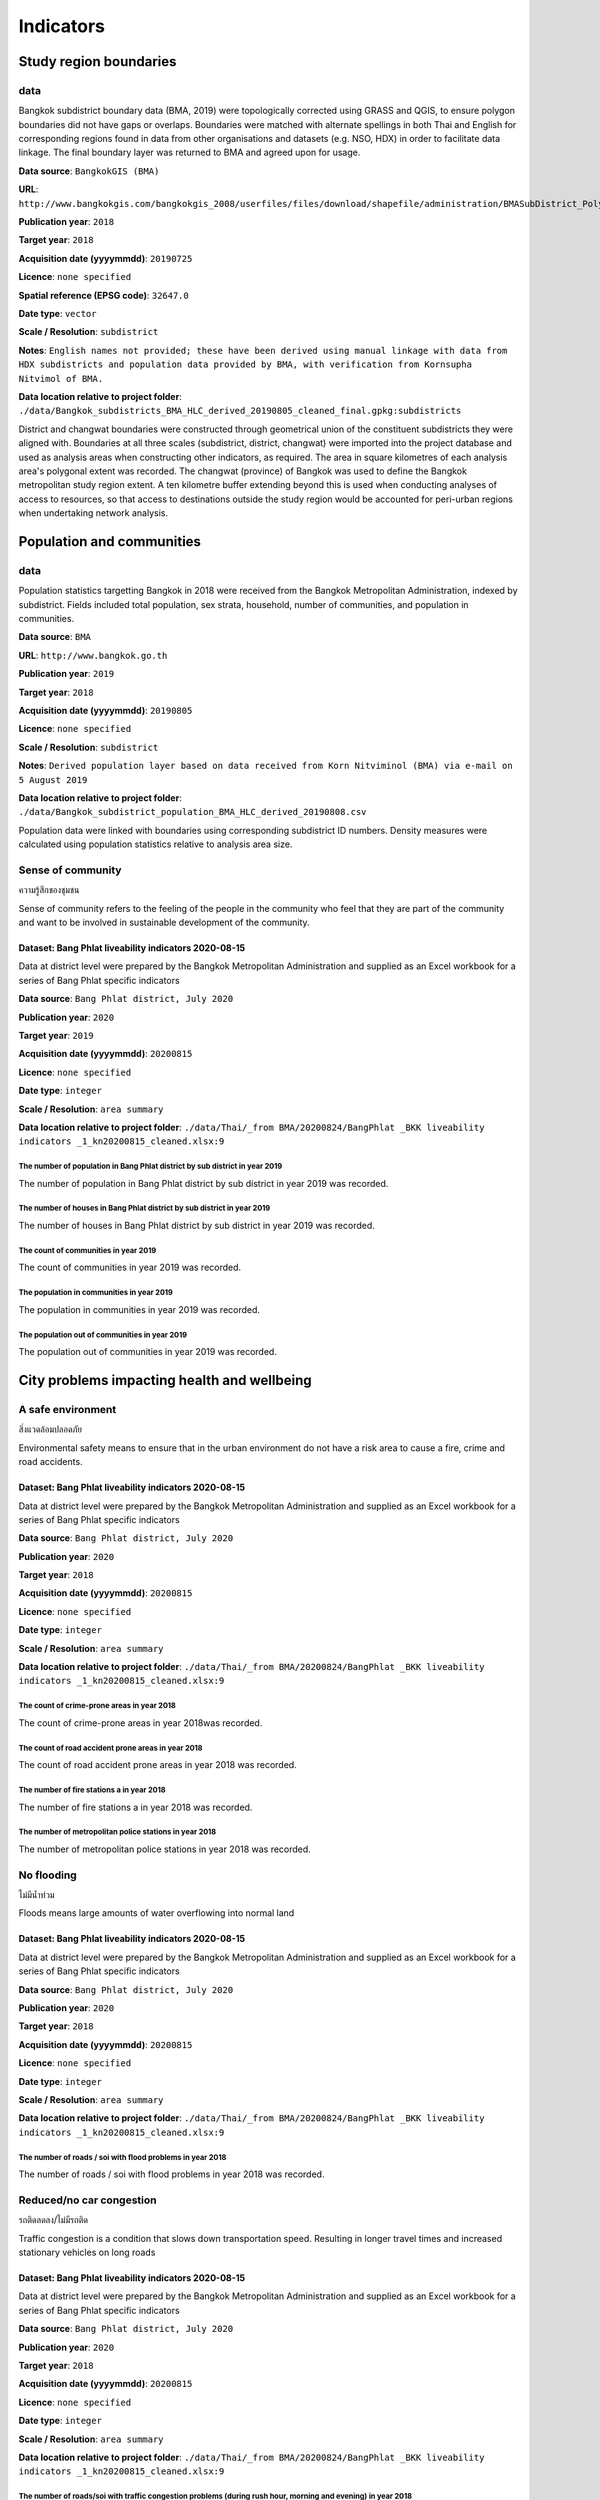 Indicators
==========


Study region boundaries
~~~~~~~~~~~~~~~~~~~~~~~


data
||||

Bangkok subdistrict boundary data (BMA, 2019) were topologically corrected using GRASS and QGIS, to ensure polygon boundaries did not have gaps or overlaps.  Boundaries were matched with alternate spellings in both Thai and English for corresponding regions found in data from other organisations  and datasets  (e.g. NSO, HDX) in order to facilitate data linkage.   The final boundary layer was returned to BMA and agreed upon for usage. 

**Data source**: ``BangkokGIS (BMA)``

**URL**: ``http://www.bangkokgis.com/bangkokgis_2008/userfiles/files/download/shapefile/administration/BMASubDistrict_Polygon.rar``

**Publication year**: ``2018``

**Target year**: ``2018``

**Acquisition date (yyyymmdd)**: ``20190725``

**Licence**: ``none specified``

**Spatial reference (EPSG code)**: ``32647.0``

**Date type**: ``vector``

**Scale / Resolution**: ``subdistrict``

**Notes**: ``English names not provided; these have been derived using manual linkage with data from HDX subdistricts and population data provided by BMA, with verification from Kornsupha Nitvimol of BMA.``

**Data location relative to project folder**: ``./data/Bangkok_subdistricts_BMA_HLC_derived_20190805_cleaned_final.gpkg:subdistricts``

District and changwat boundaries were constructed through geometrical union of the constituent subdistricts they were aligned with.  Boundaries at all three scales (subdistrict, district, changwat) were imported into the project database and used as analysis areas when constructing other indicators, as required.  The area in square kilometres of each analysis area's polygonal extent was recorded.   The changwat (province) of Bangkok was used to define the Bangkok metropolitan study region extent.  A ten kilometre buffer extending beyond this is used when conducting analyses of access to resources, so that access to destinations outside the study region would be accounted for peri-urban regions when undertaking network analysis.  



.. only:: html

    .. raw:: html

        <figure>
        <img alt="Bang Phlat study region" src="./../png/bang_phlat_01_study_region.png">
        <figcaption>Bang Phlat study region.         <a href="./../html/bang_phlat_01_study_region.html" target="_blank">Open interactive map in new tab</a><br></figcaption>
        </figure><br>

.. only:: latex

    .. figure:: ../maps/bang_phlat_thailand_2018/png/bang_phlat_01_study_region.png
       :width: 70%
       :align: center

       Bang Phlat study region




Population and communities
~~~~~~~~~~~~~~~~~~~~~~~~~~


data
||||

Population statistics targetting Bangkok in 2018 were received from the Bangkok Metropolitan Administration, indexed by subdistrict. Fields included total population, sex strata, household, number of communities, and population in communities.  

**Data source**: ``BMA``

**URL**: ``http://www.bangkok.go.th``

**Publication year**: ``2019``

**Target year**: ``2018``

**Acquisition date (yyyymmdd)**: ``20190805``

**Licence**: ``none specified``

**Scale / Resolution**: ``subdistrict``

**Notes**: ``Derived population layer based on data received from Korn Nitviminol (BMA) via e-mail on 5 August 2019``

**Data location relative to project folder**: ``./data/Bangkok_subdistrict_population_BMA_HLC_derived_20190808.csv``

Population data were linked with boundaries using corresponding subdistrict ID numbers.  Density measures were calculated using population statistics relative to analysis area size. 


Sense of community
||||||||||||||||||

ความรู้สึกของชุมชน

Sense of community refers to the feeling of the people in the community who feel that they are part of the community and want to be involved in sustainable development of the community.


Dataset: Bang Phlat liveability indicators 2020-08-15
-----------------------------------------------------

Data at district level were prepared by the Bangkok Metropolitan Administration and supplied as an Excel workbook for a series of Bang Phlat specific indicators

**Data source**: ``Bang Phlat district, July 2020``

**Publication year**: ``2020``

**Target year**: ``2019``

**Acquisition date (yyyymmdd)**: ``20200815``

**Licence**: ``none specified``

**Date type**: ``integer``

**Scale / Resolution**: ``area summary``

**Data location relative to project folder**: ``./data/Thai/_from BMA/20200824/BangPhlat _BKK liveability indicators _1_kn20200815_cleaned.xlsx:9``


The number of population in Bang Phlat district by sub district in year 2019
>>>>>>>>>>>>>>>>>>>>>>>>>>>>>>>>>>>>>>>>>>>>>>>>>>>>>>>>>>>>>>>>>>>>>>>>>>>>

The number of population in Bang Phlat district by sub district in year 2019 was recorded.






.. only:: html

    .. raw:: html

        <figure>
        <img alt="The number of population in Bang Phlat district by sub district in year 2019, by subdistrict" src="./../png/bang_phlat_ind_subdistrict_population_persons.png">
        <figcaption>The number of population in Bang Phlat district by sub district in year 2019, by subdistrict.         <a href="./../html/bang_phlat_ind_subdistrict_population_persons.html" target="_blank">Open interactive map in new tab</a><br></figcaption>
        </figure><br>

.. only:: latex

    .. figure:: ../maps/bang_phlat_thailand_2018/png/bang_phlat_ind_subdistrict_population_persons.png
       :width: 70%
       :align: center

       The number of population in Bang Phlat district by sub district in year 2019, by subdistrict







.. only:: html

    .. raw:: html

        <div id="plot-div">
            <div id="div1" class="plot-box">
        	     <img alt=population (persons) by population src="./../svg/plots/subdistrict_population_persons_population.svg" class="plot-img">
            </div>
            <div id="div2" class="plot-box">
        	     <img alt=population (persons) by population per sqkm src="./../svg/plots/subdistrict_population_persons_population_per_sqkm.svg" class="plot-img">
            </div><br>
       </div><br>
       <div>
            <div id="div3" class="plot-box-large">
        	     <img alt=population (persons), ranked in ascending order src="./../svg/plots/subdistrict_population_persons.svg">
            </div>
       <figcaption>Figures for The Number Of Population In Bang Phlat District By Sub District In Year 2019 with regard to population (persons) by subdistrict, clockwise from top: by population; by population per sqkm; subdistricts ranked in ascending order..</figcaption>

       </div><br>

.. only:: latex

   .. figure:: ../maps/bang_phlat_thailand_2018/pdf/plots/subdistrict_population_persons_population.pdf
      :width: 48%
      :align: center

      Scatterplot of population (persons) by population for districts.

   .. figure:: ../maps/bang_phlat_thailand_2018/pdf/plots/subdistrict_population_persons_population_per_sqkm.pdf
      :width: 48%
      :align: center

      Scatterplot of population (persons) by population density for districts.

   .. figure:: ../maps/bang_phlat_thailand_2018/pdf/plots/subdistrict_population_persons.pdf
      :width: 100%
      :align: center

      Subdistricts ranked in ascending order by population (persons) with regard to the number of population in bang phlat district by sub district in year 2019.




The number of houses in Bang Phlat district by sub district in year 2019
>>>>>>>>>>>>>>>>>>>>>>>>>>>>>>>>>>>>>>>>>>>>>>>>>>>>>>>>>>>>>>>>>>>>>>>>

The number of houses in Bang Phlat district by sub district in year 2019 was recorded.






.. only:: html

    .. raw:: html

        <figure>
        <img alt="The number of houses in Bang Phlat district by sub district in year 2019, by subdistrict" src="./../png/bang_phlat_ind_subdistrict_population_houses.png">
        <figcaption>The number of houses in Bang Phlat district by sub district in year 2019, by subdistrict.         <a href="./../html/bang_phlat_ind_subdistrict_population_houses.html" target="_blank">Open interactive map in new tab</a><br></figcaption>
        </figure><br>

.. only:: latex

    .. figure:: ../maps/bang_phlat_thailand_2018/png/bang_phlat_ind_subdistrict_population_houses.png
       :width: 70%
       :align: center

       The number of houses in Bang Phlat district by sub district in year 2019, by subdistrict







.. only:: html

    .. raw:: html

        <div id="plot-div">
            <div id="div1" class="plot-box">
        	     <img alt=houses by population src="./../svg/plots/subdistrict_population_houses_population.svg" class="plot-img">
            </div>
            <div id="div2" class="plot-box">
        	     <img alt=houses by population per sqkm src="./../svg/plots/subdistrict_population_houses_population_per_sqkm.svg" class="plot-img">
            </div><br>
       </div><br>
       <div>
            <div id="div3" class="plot-box-large">
        	     <img alt=houses, ranked in ascending order src="./../svg/plots/subdistrict_population_houses.svg">
            </div>
       <figcaption>Figures for The Number Of Houses In Bang Phlat District By Sub District In Year 2019 with regard to houses by subdistrict, clockwise from top: by population; by population per sqkm; subdistricts ranked in ascending order..</figcaption>

       </div><br>

.. only:: latex

   .. figure:: ../maps/bang_phlat_thailand_2018/pdf/plots/subdistrict_population_houses_population.pdf
      :width: 48%
      :align: center

      Scatterplot of houses by population for districts.

   .. figure:: ../maps/bang_phlat_thailand_2018/pdf/plots/subdistrict_population_houses_population_per_sqkm.pdf
      :width: 48%
      :align: center

      Scatterplot of houses by population density for districts.

   .. figure:: ../maps/bang_phlat_thailand_2018/pdf/plots/subdistrict_population_houses.pdf
      :width: 100%
      :align: center

      Subdistricts ranked in ascending order by houses with regard to the number of houses in bang phlat district by sub district in year 2019.




The count of communities in year 2019
>>>>>>>>>>>>>>>>>>>>>>>>>>>>>>>>>>>>>

The count of communities in year 2019 was recorded.






.. only:: html

    .. raw:: html

        <figure>
        <img alt="The count of communities in year 2019, by subdistrict" src="./../png/bang_phlat_ind_subdistrict_community_count.png">
        <figcaption>The count of communities in year 2019, by subdistrict.         <a href="./../html/bang_phlat_ind_subdistrict_community_count.html" target="_blank">Open interactive map in new tab</a><br></figcaption>
        </figure><br>

.. only:: latex

    .. figure:: ../maps/bang_phlat_thailand_2018/png/bang_phlat_ind_subdistrict_community_count.png
       :width: 70%
       :align: center

       The count of communities in year 2019, by subdistrict







.. only:: html

    .. raw:: html

        <div id="plot-div">
            <div id="div1" class="plot-box">
        	     <img alt=count of communities by population src="./../svg/plots/subdistrict_community_count_population.svg" class="plot-img">
            </div>
            <div id="div2" class="plot-box">
        	     <img alt=count of communities by population per sqkm src="./../svg/plots/subdistrict_community_count_population_per_sqkm.svg" class="plot-img">
            </div><br>
       </div><br>
       <div>
            <div id="div3" class="plot-box-large">
        	     <img alt=count of communities, ranked in ascending order src="./../svg/plots/subdistrict_community_count.svg">
            </div>
       <figcaption>Figures for The Count Of Communities In Year 2019 with regard to count of communities by subdistrict, clockwise from top: by population; by population per sqkm; subdistricts ranked in ascending order..</figcaption>

       </div><br>

.. only:: latex

   .. figure:: ../maps/bang_phlat_thailand_2018/pdf/plots/subdistrict_community_count_population.pdf
      :width: 48%
      :align: center

      Scatterplot of count of communities by population for districts.

   .. figure:: ../maps/bang_phlat_thailand_2018/pdf/plots/subdistrict_community_count_population_per_sqkm.pdf
      :width: 48%
      :align: center

      Scatterplot of count of communities by population density for districts.

   .. figure:: ../maps/bang_phlat_thailand_2018/pdf/plots/subdistrict_community_count.pdf
      :width: 100%
      :align: center

      Subdistricts ranked in ascending order by count of communities with regard to the count of communities in year 2019.




The population in communities in year 2019
>>>>>>>>>>>>>>>>>>>>>>>>>>>>>>>>>>>>>>>>>>

The population in communities in year 2019 was recorded.






.. only:: html

    .. raw:: html

        <figure>
        <img alt="The population in communities in year 2019, by subdistrict" src="./../png/bang_phlat_ind_subdistrict_community_population_in.png">
        <figcaption>The population in communities in year 2019, by subdistrict.         <a href="./../html/bang_phlat_ind_subdistrict_community_population_in.html" target="_blank">Open interactive map in new tab</a><br></figcaption>
        </figure><br>

.. only:: latex

    .. figure:: ../maps/bang_phlat_thailand_2018/png/bang_phlat_ind_subdistrict_community_population_in.png
       :width: 70%
       :align: center

       The population in communities in year 2019, by subdistrict







.. only:: html

    .. raw:: html

        <div id="plot-div">
            <div id="div1" class="plot-box">
        	     <img alt=population in community by population src="./../svg/plots/subdistrict_community_population_in_population.svg" class="plot-img">
            </div>
            <div id="div2" class="plot-box">
        	     <img alt=population in community by population per sqkm src="./../svg/plots/subdistrict_community_population_in_population_per_sqkm.svg" class="plot-img">
            </div><br>
       </div><br>
       <div>
            <div id="div3" class="plot-box-large">
        	     <img alt=population in community, ranked in ascending order src="./../svg/plots/subdistrict_community_population_in.svg">
            </div>
       <figcaption>Figures for The Population In Communities In Year 2019 with regard to population in community by subdistrict, clockwise from top: by population; by population per sqkm; subdistricts ranked in ascending order..</figcaption>

       </div><br>

.. only:: latex

   .. figure:: ../maps/bang_phlat_thailand_2018/pdf/plots/subdistrict_community_population_in_population.pdf
      :width: 48%
      :align: center

      Scatterplot of population in community by population for districts.

   .. figure:: ../maps/bang_phlat_thailand_2018/pdf/plots/subdistrict_community_population_in_population_per_sqkm.pdf
      :width: 48%
      :align: center

      Scatterplot of population in community by population density for districts.

   .. figure:: ../maps/bang_phlat_thailand_2018/pdf/plots/subdistrict_community_population_in.pdf
      :width: 100%
      :align: center

      Subdistricts ranked in ascending order by population in community with regard to the population in communities in year 2019.




The population out of communities in year 2019
>>>>>>>>>>>>>>>>>>>>>>>>>>>>>>>>>>>>>>>>>>>>>>

The population out of communities in year 2019 was recorded.






.. only:: html

    .. raw:: html

        <figure>
        <img alt="The population out of communities in year 2019, by subdistrict" src="./../png/bang_phlat_ind_subdistrict_community_population_out.png">
        <figcaption>The population out of communities in year 2019, by subdistrict.         <a href="./../html/bang_phlat_ind_subdistrict_community_population_out.html" target="_blank">Open interactive map in new tab</a><br></figcaption>
        </figure><br>

.. only:: latex

    .. figure:: ../maps/bang_phlat_thailand_2018/png/bang_phlat_ind_subdistrict_community_population_out.png
       :width: 70%
       :align: center

       The population out of communities in year 2019, by subdistrict







.. only:: html

    .. raw:: html

        <div id="plot-div">
            <div id="div1" class="plot-box">
        	     <img alt=population out community by population src="./../svg/plots/subdistrict_community_population_out_population.svg" class="plot-img">
            </div>
            <div id="div2" class="plot-box">
        	     <img alt=population out community by population per sqkm src="./../svg/plots/subdistrict_community_population_out_population_per_sqkm.svg" class="plot-img">
            </div><br>
       </div><br>
       <div>
            <div id="div3" class="plot-box-large">
        	     <img alt=population out community, ranked in ascending order src="./../svg/plots/subdistrict_community_population_out.svg">
            </div>
       <figcaption>Figures for The Population Out Of Communities In Year 2019 with regard to population out community by subdistrict, clockwise from top: by population; by population per sqkm; subdistricts ranked in ascending order..</figcaption>

       </div><br>

.. only:: latex

   .. figure:: ../maps/bang_phlat_thailand_2018/pdf/plots/subdistrict_community_population_out_population.pdf
      :width: 48%
      :align: center

      Scatterplot of population out community by population for districts.

   .. figure:: ../maps/bang_phlat_thailand_2018/pdf/plots/subdistrict_community_population_out_population_per_sqkm.pdf
      :width: 48%
      :align: center

      Scatterplot of population out community by population density for districts.

   .. figure:: ../maps/bang_phlat_thailand_2018/pdf/plots/subdistrict_community_population_out.pdf
      :width: 100%
      :align: center

      Subdistricts ranked in ascending order by population out community with regard to the population out of communities in year 2019.




City problems impacting health and wellbeing
~~~~~~~~~~~~~~~~~~~~~~~~~~~~~~~~~~~~~~~~~~~~


A safe environment
||||||||||||||||||

สิ่งแวดล้อมปลอดภัย

Environmental safety means to ensure that in the urban environment do not have a risk area to cause a fire, crime and road accidents.


Dataset: Bang Phlat liveability indicators 2020-08-15
-----------------------------------------------------

Data at district level were prepared by the Bangkok Metropolitan Administration and supplied as an Excel workbook for a series of Bang Phlat specific indicators

**Data source**: ``Bang Phlat district, July 2020``

**Publication year**: ``2020``

**Target year**: ``2018``

**Acquisition date (yyyymmdd)**: ``20200815``

**Licence**: ``none specified``

**Date type**: ``integer``

**Scale / Resolution**: ``area summary``

**Data location relative to project folder**: ``./data/Thai/_from BMA/20200824/BangPhlat _BKK liveability indicators _1_kn20200815_cleaned.xlsx:9``


The count of crime-prone areas in year 2018
>>>>>>>>>>>>>>>>>>>>>>>>>>>>>>>>>>>>>>>>>>>

The count of crime-prone areas in year 2018was recorded.






.. only:: html

    .. raw:: html

        <figure>
        <img alt="The count of crime-prone areas in year 2018, by subdistrict" src="./../png/bang_phlat_ind_subdistrict_vulnerable_crime.png">
        <figcaption>The count of crime-prone areas in year 2018, by subdistrict.         <a href="./../html/bang_phlat_ind_subdistrict_vulnerable_crime.html" target="_blank">Open interactive map in new tab</a><br></figcaption>
        </figure><br>

.. only:: latex

    .. figure:: ../maps/bang_phlat_thailand_2018/png/bang_phlat_ind_subdistrict_vulnerable_crime.png
       :width: 70%
       :align: center

       The count of crime-prone areas in year 2018, by subdistrict







.. only:: html

    .. raw:: html

        <div id="plot-div">
            <div id="div1" class="plot-box">
        	     <img alt=Crime-prone areas  by population src="./../svg/plots/subdistrict_vulnerable_crime_population.svg" class="plot-img">
            </div>
            <div id="div2" class="plot-box">
        	     <img alt=Crime-prone areas  by population per sqkm src="./../svg/plots/subdistrict_vulnerable_crime_population_per_sqkm.svg" class="plot-img">
            </div><br>
       </div><br>
       <div>
            <div id="div3" class="plot-box-large">
        	     <img alt=Crime-prone areas , ranked in ascending order src="./../svg/plots/subdistrict_vulnerable_crime.svg">
            </div>
       <figcaption>Figures for The Count Of Crime-Prone Areas In Year 2018 with regard to Crime-prone areas  by subdistrict, clockwise from top: by population; by population per sqkm; subdistricts ranked in ascending order..</figcaption>

       </div><br>

.. only:: latex

   .. figure:: ../maps/bang_phlat_thailand_2018/pdf/plots/subdistrict_vulnerable_crime_population.pdf
      :width: 48%
      :align: center

      Scatterplot of Crime-prone areas  by population for districts.

   .. figure:: ../maps/bang_phlat_thailand_2018/pdf/plots/subdistrict_vulnerable_crime_population_per_sqkm.pdf
      :width: 48%
      :align: center

      Scatterplot of Crime-prone areas  by population density for districts.

   .. figure:: ../maps/bang_phlat_thailand_2018/pdf/plots/subdistrict_vulnerable_crime.pdf
      :width: 100%
      :align: center

      Subdistricts ranked in ascending order by crime-prone areas  with regard to the count of crime-prone areas in year 2018.




The count of road accident prone areas in year 2018
>>>>>>>>>>>>>>>>>>>>>>>>>>>>>>>>>>>>>>>>>>>>>>>>>>>

The count of road accident prone areas in year 2018 was recorded.






.. only:: html

    .. raw:: html

        <figure>
        <img alt="The count of road accident prone areas in year 2018, by subdistrict" src="./../png/bang_phlat_ind_subdistrict_vulnerable_road_accident.png">
        <figcaption>The count of road accident prone areas in year 2018, by subdistrict.         <a href="./../html/bang_phlat_ind_subdistrict_vulnerable_road_accident.html" target="_blank">Open interactive map in new tab</a><br></figcaption>
        </figure><br>

.. only:: latex

    .. figure:: ../maps/bang_phlat_thailand_2018/png/bang_phlat_ind_subdistrict_vulnerable_road_accident.png
       :width: 70%
       :align: center

       The count of road accident prone areas in year 2018, by subdistrict







.. only:: html

    .. raw:: html

        <div id="plot-div">
            <div id="div1" class="plot-box">
        	     <img alt=Road accident prone areas by population src="./../svg/plots/subdistrict_vulnerable_road_accident_population.svg" class="plot-img">
            </div>
            <div id="div2" class="plot-box">
        	     <img alt=Road accident prone areas by population per sqkm src="./../svg/plots/subdistrict_vulnerable_road_accident_population_per_sqkm.svg" class="plot-img">
            </div><br>
       </div><br>
       <div>
            <div id="div3" class="plot-box-large">
        	     <img alt=Road accident prone areas, ranked in ascending order src="./../svg/plots/subdistrict_vulnerable_road_accident.svg">
            </div>
       <figcaption>Figures for The Count Of Road Accident Prone Areas In Year 2018 with regard to Road accident prone areas by subdistrict, clockwise from top: by population; by population per sqkm; subdistricts ranked in ascending order..</figcaption>

       </div><br>

.. only:: latex

   .. figure:: ../maps/bang_phlat_thailand_2018/pdf/plots/subdistrict_vulnerable_road_accident_population.pdf
      :width: 48%
      :align: center

      Scatterplot of Road accident prone areas by population for districts.

   .. figure:: ../maps/bang_phlat_thailand_2018/pdf/plots/subdistrict_vulnerable_road_accident_population_per_sqkm.pdf
      :width: 48%
      :align: center

      Scatterplot of Road accident prone areas by population density for districts.

   .. figure:: ../maps/bang_phlat_thailand_2018/pdf/plots/subdistrict_vulnerable_road_accident.pdf
      :width: 100%
      :align: center

      Subdistricts ranked in ascending order by road accident prone areas with regard to the count of road accident prone areas in year 2018.




The number of fire stations a in year 2018
>>>>>>>>>>>>>>>>>>>>>>>>>>>>>>>>>>>>>>>>>>

The number of fire stations a in year 2018 was recorded.






.. only:: html

    .. raw:: html

        <figure>
        <img alt="The number of fire stations a in year 2018, by subdistrict" src="./../png/bang_phlat_ind_subdistrict_fire_stations.png">
        <figcaption>The number of fire stations a in year 2018, by subdistrict.         <a href="./../html/bang_phlat_ind_subdistrict_fire_stations.html" target="_blank">Open interactive map in new tab</a><br></figcaption>
        </figure><br>

.. only:: latex

    .. figure:: ../maps/bang_phlat_thailand_2018/png/bang_phlat_ind_subdistrict_fire_stations.png
       :width: 70%
       :align: center

       The number of fire stations a in year 2018, by subdistrict







.. only:: html

    .. raw:: html

        <div id="plot-div">
            <div id="div1" class="plot-box">
        	     <img alt=Fire Stations by population src="./../svg/plots/subdistrict_fire_stations_population.svg" class="plot-img">
            </div>
            <div id="div2" class="plot-box">
        	     <img alt=Fire Stations by population per sqkm src="./../svg/plots/subdistrict_fire_stations_population_per_sqkm.svg" class="plot-img">
            </div><br>
       </div><br>
       <div>
            <div id="div3" class="plot-box-large">
        	     <img alt=Fire Stations, ranked in ascending order src="./../svg/plots/subdistrict_fire_stations.svg">
            </div>
       <figcaption>Figures for The Number Of Fire Stations A In Year 2018 with regard to Fire Stations by subdistrict, clockwise from top: by population; by population per sqkm; subdistricts ranked in ascending order..</figcaption>

       </div><br>

.. only:: latex

   .. figure:: ../maps/bang_phlat_thailand_2018/pdf/plots/subdistrict_fire_stations_population.pdf
      :width: 48%
      :align: center

      Scatterplot of Fire Stations by population for districts.

   .. figure:: ../maps/bang_phlat_thailand_2018/pdf/plots/subdistrict_fire_stations_population_per_sqkm.pdf
      :width: 48%
      :align: center

      Scatterplot of Fire Stations by population density for districts.

   .. figure:: ../maps/bang_phlat_thailand_2018/pdf/plots/subdistrict_fire_stations.pdf
      :width: 100%
      :align: center

      Subdistricts ranked in ascending order by fire stations with regard to the number of fire stations a in year 2018.




The number of metropolitan police stations in year 2018
>>>>>>>>>>>>>>>>>>>>>>>>>>>>>>>>>>>>>>>>>>>>>>>>>>>>>>>

The number of metropolitan police stations in year 2018 was recorded.






.. only:: html

    .. raw:: html

        <figure>
        <img alt="The number of metropolitan police stations in year 2018, by subdistrict" src="./../png/bang_phlat_ind_subdistrict_police_stations.png">
        <figcaption>The number of metropolitan police stations in year 2018, by subdistrict.         <a href="./../html/bang_phlat_ind_subdistrict_police_stations.html" target="_blank">Open interactive map in new tab</a><br></figcaption>
        </figure><br>

.. only:: latex

    .. figure:: ../maps/bang_phlat_thailand_2018/png/bang_phlat_ind_subdistrict_police_stations.png
       :width: 70%
       :align: center

       The number of metropolitan police stations in year 2018, by subdistrict







.. only:: html

    .. raw:: html

        <div id="plot-div">
            <div id="div1" class="plot-box">
        	     <img alt=Metropolitan Police Stations by population src="./../svg/plots/subdistrict_police_stations_population.svg" class="plot-img">
            </div>
            <div id="div2" class="plot-box">
        	     <img alt=Metropolitan Police Stations by population per sqkm src="./../svg/plots/subdistrict_police_stations_population_per_sqkm.svg" class="plot-img">
            </div><br>
       </div><br>
       <div>
            <div id="div3" class="plot-box-large">
        	     <img alt=Metropolitan Police Stations, ranked in ascending order src="./../svg/plots/subdistrict_police_stations.svg">
            </div>
       <figcaption>Figures for The Number Of Metropolitan Police Stations In Year 2018 with regard to Metropolitan Police Stations by subdistrict, clockwise from top: by population; by population per sqkm; subdistricts ranked in ascending order..</figcaption>

       </div><br>

.. only:: latex

   .. figure:: ../maps/bang_phlat_thailand_2018/pdf/plots/subdistrict_police_stations_population.pdf
      :width: 48%
      :align: center

      Scatterplot of Metropolitan Police Stations by population for districts.

   .. figure:: ../maps/bang_phlat_thailand_2018/pdf/plots/subdistrict_police_stations_population_per_sqkm.pdf
      :width: 48%
      :align: center

      Scatterplot of Metropolitan Police Stations by population density for districts.

   .. figure:: ../maps/bang_phlat_thailand_2018/pdf/plots/subdistrict_police_stations.pdf
      :width: 100%
      :align: center

      Subdistricts ranked in ascending order by metropolitan police stations with regard to the number of metropolitan police stations in year 2018.




No flooding
|||||||||||

ไม่มีน้ำท่วม

Floods means large amounts of water overflowing into normal land


Dataset: Bang Phlat liveability indicators 2020-08-15
-----------------------------------------------------

Data at district level were prepared by the Bangkok Metropolitan Administration and supplied as an Excel workbook for a series of Bang Phlat specific indicators

**Data source**: ``Bang Phlat district, July 2020``

**Publication year**: ``2020``

**Target year**: ``2018``

**Acquisition date (yyyymmdd)**: ``20200815``

**Licence**: ``none specified``

**Date type**: ``integer``

**Scale / Resolution**: ``area summary``

**Data location relative to project folder**: ``./data/Thai/_from BMA/20200824/BangPhlat _BKK liveability indicators _1_kn20200815_cleaned.xlsx:9``


The number of roads / soi with flood problems  in year 2018
>>>>>>>>>>>>>>>>>>>>>>>>>>>>>>>>>>>>>>>>>>>>>>>>>>>>>>>>>>>

The number of roads / soi with flood problems  in year 2018 was recorded.






.. only:: html

    .. raw:: html

        <figure>
        <img alt="The number of roads / soi with flood problems  in year 2018, by subdistrict" src="./../png/bang_phlat_ind_subdistrict_roads_flooding.png">
        <figcaption>The number of roads / soi with flood problems  in year 2018, by subdistrict.         <a href="./../html/bang_phlat_ind_subdistrict_roads_flooding.html" target="_blank">Open interactive map in new tab</a><br></figcaption>
        </figure><br>

.. only:: latex

    .. figure:: ../maps/bang_phlat_thailand_2018/png/bang_phlat_ind_subdistrict_roads_flooding.png
       :width: 70%
       :align: center

       The number of roads / soi with flood problems  in year 2018, by subdistrict







.. only:: html

    .. raw:: html

        <div id="plot-div">
            <div id="div1" class="plot-box">
        	     <img alt=Roads / Soi with flood problems by population src="./../svg/plots/subdistrict_roads_flooding_population.svg" class="plot-img">
            </div>
            <div id="div2" class="plot-box">
        	     <img alt=Roads / Soi with flood problems by population per sqkm src="./../svg/plots/subdistrict_roads_flooding_population_per_sqkm.svg" class="plot-img">
            </div><br>
       </div><br>
       <div>
            <div id="div3" class="plot-box-large">
        	     <img alt=Roads / Soi with flood problems, ranked in ascending order src="./../svg/plots/subdistrict_roads_flooding.svg">
            </div>
       <figcaption>Figures for The Number Of Roads / Soi With Flood Problems  In Year 2018 with regard to Roads / Soi with flood problems by subdistrict, clockwise from top: by population; by population per sqkm; subdistricts ranked in ascending order..</figcaption>

       </div><br>

.. only:: latex

   .. figure:: ../maps/bang_phlat_thailand_2018/pdf/plots/subdistrict_roads_flooding_population.pdf
      :width: 48%
      :align: center

      Scatterplot of Roads / Soi with flood problems by population for districts.

   .. figure:: ../maps/bang_phlat_thailand_2018/pdf/plots/subdistrict_roads_flooding_population_per_sqkm.pdf
      :width: 48%
      :align: center

      Scatterplot of Roads / Soi with flood problems by population density for districts.

   .. figure:: ../maps/bang_phlat_thailand_2018/pdf/plots/subdistrict_roads_flooding.pdf
      :width: 100%
      :align: center

      Subdistricts ranked in ascending order by roads / soi with flood problems with regard to the number of roads / soi with flood problems  in year 2018.




Reduced/no car congestion
|||||||||||||||||||||||||

รถติดลดลง/ไม่มีรถติด

Traffic congestion is a condition that slows down transportation speed. Resulting in longer travel times and increased stationary vehicles on long roads 


Dataset: Bang Phlat liveability indicators 2020-08-15
-----------------------------------------------------

Data at district level were prepared by the Bangkok Metropolitan Administration and supplied as an Excel workbook for a series of Bang Phlat specific indicators

**Data source**: ``Bang Phlat district, July 2020``

**Publication year**: ``2020``

**Target year**: ``2018``

**Acquisition date (yyyymmdd)**: ``20200815``

**Licence**: ``none specified``

**Date type**: ``integer``

**Scale / Resolution**: ``area summary``

**Data location relative to project folder**: ``./data/Thai/_from BMA/20200824/BangPhlat _BKK liveability indicators _1_kn20200815_cleaned.xlsx:9``


The number of roads/soi with traffic congestion problems (during rush hour, morning and evening) in year 2018
>>>>>>>>>>>>>>>>>>>>>>>>>>>>>>>>>>>>>>>>>>>>>>>>>>>>>>>>>>>>>>>>>>>>>>>>>>>>>>>>>>>>>>>>>>>>>>>>>>>>>>>>>>>>>

The number of roads/soi with traffic congestion problems (during rush hour, morning and evening) in year 2018 was recorded.






.. only:: html

    .. raw:: html

        <figure>
        <img alt="The number of roads/soi with traffic congestion problems (during rush hour, morning and evening) in year 2018, by subdistrict" src="./../png/bang_phlat_ind_subdistrict_roads_congestion.png">
        <figcaption>The number of roads/soi with traffic congestion problems (during rush hour, morning and evening) in year 2018, by subdistrict.         <a href="./../html/bang_phlat_ind_subdistrict_roads_congestion.html" target="_blank">Open interactive map in new tab</a><br></figcaption>
        </figure><br>

.. only:: latex

    .. figure:: ../maps/bang_phlat_thailand_2018/png/bang_phlat_ind_subdistrict_roads_congestion.png
       :width: 70%
       :align: center

       The number of roads/soi with traffic congestion problems (during rush hour, morning and evening) in year 2018, by subdistrict







.. only:: html

    .. raw:: html

        <div id="plot-div">
            <div id="div1" class="plot-box">
        	     <img alt=Roads/Soi with traffic congestion problems by population src="./../svg/plots/subdistrict_roads_congestion_population.svg" class="plot-img">
            </div>
            <div id="div2" class="plot-box">
        	     <img alt=Roads/Soi with traffic congestion problems by population per sqkm src="./../svg/plots/subdistrict_roads_congestion_population_per_sqkm.svg" class="plot-img">
            </div><br>
       </div><br>
       <div>
            <div id="div3" class="plot-box-large">
        	     <img alt=Roads/Soi with traffic congestion problems, ranked in ascending order src="./../svg/plots/subdistrict_roads_congestion.svg">
            </div>
       <figcaption>Figures for The Number Of Roads/Soi With Traffic Congestion Problems (During Rush Hour, Morning And Evening) In Year 2018 with regard to Roads/Soi with traffic congestion problems by subdistrict, clockwise from top: by population; by population per sqkm; subdistricts ranked in ascending order..</figcaption>

       </div><br>

.. only:: latex

   .. figure:: ../maps/bang_phlat_thailand_2018/pdf/plots/subdistrict_roads_congestion_population.pdf
      :width: 48%
      :align: center

      Scatterplot of Roads/Soi with traffic congestion problems by population for districts.

   .. figure:: ../maps/bang_phlat_thailand_2018/pdf/plots/subdistrict_roads_congestion_population_per_sqkm.pdf
      :width: 48%
      :align: center

      Scatterplot of Roads/Soi with traffic congestion problems by population density for districts.

   .. figure:: ../maps/bang_phlat_thailand_2018/pdf/plots/subdistrict_roads_congestion.pdf
      :width: 100%
      :align: center

      Subdistricts ranked in ascending order by roads/soi with traffic congestion problems with regard to the number of roads/soi with traffic congestion problems (during rush hour, morning and evening) in year 2018.




Health-promoting environments
~~~~~~~~~~~~~~~~~~~~~~~~~~~~~


Healthy population
||||||||||||||||||

ประชากรมีสุขภาพดี ทั้งทางกายและจิตใจ

Healthy population means health status and health outcomes within a group of people.


Dataset: Bang Phlat liveability indicators 2020-08-15
-----------------------------------------------------

Data at district level were prepared by the Bangkok Metropolitan Administration and supplied as an Excel workbook for a series of Bang Phlat specific indicators

**Data source**: ``Bang Phlat district, July 2020``

**Publication year**: ``2020``

**Target year**: ``2018``

**Acquisition date (yyyymmdd)**: ``20200815``

**Licence**: ``none specified``

**Date type**: ``integer``

**Scale / Resolution**: ``area summary``

**Data location relative to project folder**: ``./data/Thai/_from BMA/20200824/BangPhlat _BKK liveability indicators _1_kn20200815_cleaned.xlsx:9``


The number of public health centres in year 2018
>>>>>>>>>>>>>>>>>>>>>>>>>>>>>>>>>>>>>>>>>>>>>>>>

The number of public health centres in year 2018 was recorded.






.. only:: html

    .. raw:: html

        <figure>
        <img alt="The number of public health centres in year 2018, by subdistrict" src="./../png/bang_phlat_ind_subdistrict_health_centres.png">
        <figcaption>The number of public health centres in year 2018, by subdistrict.         <a href="./../html/bang_phlat_ind_subdistrict_health_centres.html" target="_blank">Open interactive map in new tab</a><br></figcaption>
        </figure><br>

.. only:: latex

    .. figure:: ../maps/bang_phlat_thailand_2018/png/bang_phlat_ind_subdistrict_health_centres.png
       :width: 70%
       :align: center

       The number of public health centres in year 2018, by subdistrict







.. only:: html

    .. raw:: html

        <div id="plot-div">
            <div id="div1" class="plot-box">
        	     <img alt=Public Health Centres by population src="./../svg/plots/subdistrict_health_centres_population.svg" class="plot-img">
            </div>
            <div id="div2" class="plot-box">
        	     <img alt=Public Health Centres by population per sqkm src="./../svg/plots/subdistrict_health_centres_population_per_sqkm.svg" class="plot-img">
            </div><br>
       </div><br>
       <div>
            <div id="div3" class="plot-box-large">
        	     <img alt=Public Health Centres, ranked in ascending order src="./../svg/plots/subdistrict_health_centres.svg">
            </div>
       <figcaption>Figures for The Number Of Public Health Centres In Year 2018 with regard to Public Health Centres by subdistrict, clockwise from top: by population; by population per sqkm; subdistricts ranked in ascending order..</figcaption>

       </div><br>

.. only:: latex

   .. figure:: ../maps/bang_phlat_thailand_2018/pdf/plots/subdistrict_health_centres_population.pdf
      :width: 48%
      :align: center

      Scatterplot of Public Health Centres by population for districts.

   .. figure:: ../maps/bang_phlat_thailand_2018/pdf/plots/subdistrict_health_centres_population_per_sqkm.pdf
      :width: 48%
      :align: center

      Scatterplot of Public Health Centres by population density for districts.

   .. figure:: ../maps/bang_phlat_thailand_2018/pdf/plots/subdistrict_health_centres.pdf
      :width: 100%
      :align: center

      Subdistricts ranked in ascending order by public health centres with regard to the number of public health centres in year 2018.




The number of hospitals in year 2018
>>>>>>>>>>>>>>>>>>>>>>>>>>>>>>>>>>>>

The number of hospitals in year 2018 was recorded.






.. only:: html

    .. raw:: html

        <figure>
        <img alt="The number of hospitals in year 2018, by subdistrict" src="./../png/bang_phlat_ind_subdistrict_health_hospitals.png">
        <figcaption>The number of hospitals in year 2018, by subdistrict.         <a href="./../html/bang_phlat_ind_subdistrict_health_hospitals.html" target="_blank">Open interactive map in new tab</a><br></figcaption>
        </figure><br>

.. only:: latex

    .. figure:: ../maps/bang_phlat_thailand_2018/png/bang_phlat_ind_subdistrict_health_hospitals.png
       :width: 70%
       :align: center

       The number of hospitals in year 2018, by subdistrict







.. only:: html

    .. raw:: html

        <div id="plot-div">
            <div id="div1" class="plot-box">
        	     <img alt=Hospitals by population src="./../svg/plots/subdistrict_health_hospitals_population.svg" class="plot-img">
            </div>
            <div id="div2" class="plot-box">
        	     <img alt=Hospitals by population per sqkm src="./../svg/plots/subdistrict_health_hospitals_population_per_sqkm.svg" class="plot-img">
            </div><br>
       </div><br>
       <div>
            <div id="div3" class="plot-box-large">
        	     <img alt=Hospitals, ranked in ascending order src="./../svg/plots/subdistrict_health_hospitals.svg">
            </div>
       <figcaption>Figures for The Number Of Hospitals In Year 2018 with regard to Hospitals by subdistrict, clockwise from top: by population; by population per sqkm; subdistricts ranked in ascending order..</figcaption>

       </div><br>

.. only:: latex

   .. figure:: ../maps/bang_phlat_thailand_2018/pdf/plots/subdistrict_health_hospitals_population.pdf
      :width: 48%
      :align: center

      Scatterplot of Hospitals by population for districts.

   .. figure:: ../maps/bang_phlat_thailand_2018/pdf/plots/subdistrict_health_hospitals_population_per_sqkm.pdf
      :width: 48%
      :align: center

      Scatterplot of Hospitals by population density for districts.

   .. figure:: ../maps/bang_phlat_thailand_2018/pdf/plots/subdistrict_health_hospitals.pdf
      :width: 100%
      :align: center

      Subdistricts ranked in ascending order by hospitals with regard to the number of hospitals in year 2018.




The number of elderly clubs in year 2018
>>>>>>>>>>>>>>>>>>>>>>>>>>>>>>>>>>>>>>>>

The number of elderly clubs in year 2018 was recorded.






.. only:: html

    .. raw:: html

        <figure>
        <img alt="The number of elderly clubs in year 2018, by subdistrict" src="./../png/bang_phlat_ind_subdistrict_health_elderly_clubs.png">
        <figcaption>The number of elderly clubs in year 2018, by subdistrict.         <a href="./../html/bang_phlat_ind_subdistrict_health_elderly_clubs.html" target="_blank">Open interactive map in new tab</a><br></figcaption>
        </figure><br>

.. only:: latex

    .. figure:: ../maps/bang_phlat_thailand_2018/png/bang_phlat_ind_subdistrict_health_elderly_clubs.png
       :width: 70%
       :align: center

       The number of elderly clubs in year 2018, by subdistrict







.. only:: html

    .. raw:: html

        <div id="plot-div">
            <div id="div1" class="plot-box">
        	     <img alt=Elderly Clubs by population src="./../svg/plots/subdistrict_health_elderly_clubs_population.svg" class="plot-img">
            </div>
            <div id="div2" class="plot-box">
        	     <img alt=Elderly Clubs by population per sqkm src="./../svg/plots/subdistrict_health_elderly_clubs_population_per_sqkm.svg" class="plot-img">
            </div><br>
       </div><br>
       <div>
            <div id="div3" class="plot-box-large">
        	     <img alt=Elderly Clubs, ranked in ascending order src="./../svg/plots/subdistrict_health_elderly_clubs.svg">
            </div>
       <figcaption>Figures for The Number Of Elderly Clubs In Year 2018 with regard to Elderly Clubs by subdistrict, clockwise from top: by population; by population per sqkm; subdistricts ranked in ascending order..</figcaption>

       </div><br>

.. only:: latex

   .. figure:: ../maps/bang_phlat_thailand_2018/pdf/plots/subdistrict_health_elderly_clubs_population.pdf
      :width: 48%
      :align: center

      Scatterplot of Elderly Clubs by population for districts.

   .. figure:: ../maps/bang_phlat_thailand_2018/pdf/plots/subdistrict_health_elderly_clubs_population_per_sqkm.pdf
      :width: 48%
      :align: center

      Scatterplot of Elderly Clubs by population density for districts.

   .. figure:: ../maps/bang_phlat_thailand_2018/pdf/plots/subdistrict_health_elderly_clubs.pdf
      :width: 100%
      :align: center

      Subdistricts ranked in ascending order by elderly clubs with regard to the number of elderly clubs in year 2018.




Enhancing quality of life
~~~~~~~~~~~~~~~~~~~~~~~~~


Quality food
||||||||||||

อาหารมีคุณภาพ

Food safety refers to the practice and conditions of maintaining food quality to prevent contamination and foodborne illnesses during preparation, management and storage.   Food quality refers to properties and characteristics of food products that are acceptable to consumers and meet expectations that is a purchase that is worth the money when compared to the required properties.


Dataset: Bang Phlat liveability indicators 2020-08-15
-----------------------------------------------------

Data at district level were prepared by the Bangkok Metropolitan Administration and supplied as an Excel workbook for a series of Bang Phlat specific indicators

**Data source**: ``Bang Phlat district, July 2020``

**Publication year**: ``2020``

**Target year**: ``2018``

**Acquisition date (yyyymmdd)**: ``20200815``

**Licence**: ``none specified``

**Date type**: ``integer``

**Scale / Resolution**: ``area summary``

**Data location relative to project folder**: ``./data/Thai/_from BMA/20200824/BangPhlat _BKK liveability indicators _1_kn20200815_cleaned.xlsx:9``


The number of fresh markets in year 2018
>>>>>>>>>>>>>>>>>>>>>>>>>>>>>>>>>>>>>>>>

The number of fresh markets in year 2018 was recorded.






.. only:: html

    .. raw:: html

        <figure>
        <img alt="The number of fresh markets in year 2018, by subdistrict" src="./../png/bang_phlat_ind_subdistrict_market_fresh.png">
        <figcaption>The number of fresh markets in year 2018, by subdistrict.         <a href="./../html/bang_phlat_ind_subdistrict_market_fresh.html" target="_blank">Open interactive map in new tab</a><br></figcaption>
        </figure><br>

.. only:: latex

    .. figure:: ../maps/bang_phlat_thailand_2018/png/bang_phlat_ind_subdistrict_market_fresh.png
       :width: 70%
       :align: center

       The number of fresh markets in year 2018, by subdistrict







.. only:: html

    .. raw:: html

        <div id="plot-div">
            <div id="div1" class="plot-box">
        	     <img alt=Fresh Market by population src="./../svg/plots/subdistrict_market_fresh_population.svg" class="plot-img">
            </div>
            <div id="div2" class="plot-box">
        	     <img alt=Fresh Market by population per sqkm src="./../svg/plots/subdistrict_market_fresh_population_per_sqkm.svg" class="plot-img">
            </div><br>
       </div><br>
       <div>
            <div id="div3" class="plot-box-large">
        	     <img alt=Fresh Market, ranked in ascending order src="./../svg/plots/subdistrict_market_fresh.svg">
            </div>
       <figcaption>Figures for The Number Of Fresh Markets In Year 2018 with regard to Fresh Market by subdistrict, clockwise from top: by population; by population per sqkm; subdistricts ranked in ascending order..</figcaption>

       </div><br>

.. only:: latex

   .. figure:: ../maps/bang_phlat_thailand_2018/pdf/plots/subdistrict_market_fresh_population.pdf
      :width: 48%
      :align: center

      Scatterplot of Fresh Market by population for districts.

   .. figure:: ../maps/bang_phlat_thailand_2018/pdf/plots/subdistrict_market_fresh_population_per_sqkm.pdf
      :width: 48%
      :align: center

      Scatterplot of Fresh Market by population density for districts.

   .. figure:: ../maps/bang_phlat_thailand_2018/pdf/plots/subdistrict_market_fresh.pdf
      :width: 100%
      :align: center

      Subdistricts ranked in ascending order by fresh market with regard to the number of fresh markets in year 2018.




The number of flea markets in year 2018
>>>>>>>>>>>>>>>>>>>>>>>>>>>>>>>>>>>>>>>

The number of flea markets in year 2018 was recorded.






.. only:: html

    .. raw:: html

        <figure>
        <img alt="The number of flea markets in year 2018, by subdistrict" src="./../png/bang_phlat_ind_subdistrict_market_flea.png">
        <figcaption>The number of flea markets in year 2018, by subdistrict.         <a href="./../html/bang_phlat_ind_subdistrict_market_flea.html" target="_blank">Open interactive map in new tab</a><br></figcaption>
        </figure><br>

.. only:: latex

    .. figure:: ../maps/bang_phlat_thailand_2018/png/bang_phlat_ind_subdistrict_market_flea.png
       :width: 70%
       :align: center

       The number of flea markets in year 2018, by subdistrict







.. only:: html

    .. raw:: html

        <div id="plot-div">
            <div id="div1" class="plot-box">
        	     <img alt=Flea Market by population src="./../svg/plots/subdistrict_market_flea_population.svg" class="plot-img">
            </div>
            <div id="div2" class="plot-box">
        	     <img alt=Flea Market by population per sqkm src="./../svg/plots/subdistrict_market_flea_population_per_sqkm.svg" class="plot-img">
            </div><br>
       </div><br>
       <div>
            <div id="div3" class="plot-box-large">
        	     <img alt=Flea Market, ranked in ascending order src="./../svg/plots/subdistrict_market_flea.svg">
            </div>
       <figcaption>Figures for The Number Of Flea Markets In Year 2018 with regard to Flea Market by subdistrict, clockwise from top: by population; by population per sqkm; subdistricts ranked in ascending order..</figcaption>

       </div><br>

.. only:: latex

   .. figure:: ../maps/bang_phlat_thailand_2018/pdf/plots/subdistrict_market_flea_population.pdf
      :width: 48%
      :align: center

      Scatterplot of Flea Market by population for districts.

   .. figure:: ../maps/bang_phlat_thailand_2018/pdf/plots/subdistrict_market_flea_population_per_sqkm.pdf
      :width: 48%
      :align: center

      Scatterplot of Flea Market by population density for districts.

   .. figure:: ../maps/bang_phlat_thailand_2018/pdf/plots/subdistrict_market_flea.pdf
      :width: 100%
      :align: center

      Subdistricts ranked in ascending order by flea market with regard to the number of flea markets in year 2018.




The number of convenience stores (such as supermarkets, mini-mart) in year 2018
>>>>>>>>>>>>>>>>>>>>>>>>>>>>>>>>>>>>>>>>>>>>>>>>>>>>>>>>>>>>>>>>>>>>>>>>>>>>>>>

The number of convenience stores (such as supermarkets, mini-mart) in year 2018 was recorded.






.. only:: html

    .. raw:: html

        <figure>
        <img alt="The number of convenience stores (such as supermarkets, mini-mart) in year 2018, by subdistrict" src="./../png/bang_phlat_ind_subdistrict_convenience_stores.png">
        <figcaption>The number of convenience stores (such as supermarkets, mini-mart) in year 2018, by subdistrict.         <a href="./../html/bang_phlat_ind_subdistrict_convenience_stores.html" target="_blank">Open interactive map in new tab</a><br></figcaption>
        </figure><br>

.. only:: latex

    .. figure:: ../maps/bang_phlat_thailand_2018/png/bang_phlat_ind_subdistrict_convenience_stores.png
       :width: 70%
       :align: center

       The number of convenience stores (such as supermarkets, mini-mart) in year 2018, by subdistrict







.. only:: html

    .. raw:: html

        <div id="plot-div">
            <div id="div1" class="plot-box">
        	     <img alt=Convenience stores by population src="./../svg/plots/subdistrict_convenience_stores_population.svg" class="plot-img">
            </div>
            <div id="div2" class="plot-box">
        	     <img alt=Convenience stores by population per sqkm src="./../svg/plots/subdistrict_convenience_stores_population_per_sqkm.svg" class="plot-img">
            </div><br>
       </div><br>
       <div>
            <div id="div3" class="plot-box-large">
        	     <img alt=Convenience stores, ranked in ascending order src="./../svg/plots/subdistrict_convenience_stores.svg">
            </div>
       <figcaption>Figures for The Number Of Convenience Stores (Such As Supermarkets, Mini-Mart) In Year 2018 with regard to Convenience stores by subdistrict, clockwise from top: by population; by population per sqkm; subdistricts ranked in ascending order..</figcaption>

       </div><br>

.. only:: latex

   .. figure:: ../maps/bang_phlat_thailand_2018/pdf/plots/subdistrict_convenience_stores_population.pdf
      :width: 48%
      :align: center

      Scatterplot of Convenience stores by population for districts.

   .. figure:: ../maps/bang_phlat_thailand_2018/pdf/plots/subdistrict_convenience_stores_population_per_sqkm.pdf
      :width: 48%
      :align: center

      Scatterplot of Convenience stores by population density for districts.

   .. figure:: ../maps/bang_phlat_thailand_2018/pdf/plots/subdistrict_convenience_stores.pdf
      :width: 100%
      :align: center

      Subdistricts ranked in ascending order by convenience stores with regard to the number of convenience stores (such as supermarkets, mini-mart) in year 2018.




Access to temples, museums, music and other cultural events that provide opportunities for people to come together; Multi-purpose local community centres
|||||||||||||||||||||||||||||||||||||||||||||||||||||||||||||||||||||||||||||||||||||||||||||||||||||||||||||||||||||||||||||||||||||||||||||||||||||||||

การเข้าถึงวัด พิพิธภัณฑ์ การจัดงานด้านวัฒนธรรมและดนตรีที่เปิดโอกาสให้ประชาชนมารวมกัน ศูนย์ชุมชนที่ดำเนินการด้วยวัตถุประสงค์หลากหลาย

Accessing mental well-being facilities refers people have access to various locations for increasing their happiness and promoting good actions; these places or facilities such as religious places, museums, theaters, arts and craft centers, local plays, as well as cultural and music events in communities or neighborhoods.


Dataset: Bang Phlat liveability indicators 2020-08-15
-----------------------------------------------------

Data at district level were prepared by the Bangkok Metropolitan Administration and supplied as an Excel workbook for a series of Bang Phlat specific indicators

**Data source**: ``Bang Phlat district, July 2020``

**Publication year**: ``2020``

**Target year**: ``2018``

**Acquisition date (yyyymmdd)**: ``20200815``

**Licence**: ``none specified``

**Date type**: ``integer``

**Scale / Resolution**: ``area summary``

**Data location relative to project folder**: ``./data/Thai/_from BMA/20200824/BangPhlat _BKK liveability indicators _1_kn20200815_cleaned.xlsx:9``


The number of temples in year 2018
>>>>>>>>>>>>>>>>>>>>>>>>>>>>>>>>>>

The number of temples in year 2018 was recorded.






.. only:: html

    .. raw:: html

        <figure>
        <img alt="The number of temples in year 2018, by subdistrict" src="./../png/bang_phlat_ind_subdistrict_regious_sites_temples.png">
        <figcaption>The number of temples in year 2018, by subdistrict.         <a href="./../html/bang_phlat_ind_subdistrict_regious_sites_temples.html" target="_blank">Open interactive map in new tab</a><br></figcaption>
        </figure><br>

.. only:: latex

    .. figure:: ../maps/bang_phlat_thailand_2018/png/bang_phlat_ind_subdistrict_regious_sites_temples.png
       :width: 70%
       :align: center

       The number of temples in year 2018, by subdistrict







.. only:: html

    .. raw:: html

        <div id="plot-div">
            <div id="div1" class="plot-box">
        	     <img alt=Temples by population src="./../svg/plots/subdistrict_regious_sites_temples_population.svg" class="plot-img">
            </div>
            <div id="div2" class="plot-box">
        	     <img alt=Temples by population per sqkm src="./../svg/plots/subdistrict_regious_sites_temples_population_per_sqkm.svg" class="plot-img">
            </div><br>
       </div><br>
       <div>
            <div id="div3" class="plot-box-large">
        	     <img alt=Temples, ranked in ascending order src="./../svg/plots/subdistrict_regious_sites_temples.svg">
            </div>
       <figcaption>Figures for The Number Of Temples In Year 2018 with regard to Temples by subdistrict, clockwise from top: by population; by population per sqkm; subdistricts ranked in ascending order..</figcaption>

       </div><br>

.. only:: latex

   .. figure:: ../maps/bang_phlat_thailand_2018/pdf/plots/subdistrict_regious_sites_temples_population.pdf
      :width: 48%
      :align: center

      Scatterplot of Temples by population for districts.

   .. figure:: ../maps/bang_phlat_thailand_2018/pdf/plots/subdistrict_regious_sites_temples_population_per_sqkm.pdf
      :width: 48%
      :align: center

      Scatterplot of Temples by population density for districts.

   .. figure:: ../maps/bang_phlat_thailand_2018/pdf/plots/subdistrict_regious_sites_temples.pdf
      :width: 100%
      :align: center

      Subdistricts ranked in ascending order by temples with regard to the number of temples in year 2018.




The number of mosques in year 2018
>>>>>>>>>>>>>>>>>>>>>>>>>>>>>>>>>>

The number of mosques in year 2018 was recorded.






.. only:: html

    .. raw:: html

        <figure>
        <img alt="The number of mosques in year 2018, by subdistrict" src="./../png/bang_phlat_ind_subdistrict_regious_sites_mosques.png">
        <figcaption>The number of mosques in year 2018, by subdistrict.         <a href="./../html/bang_phlat_ind_subdistrict_regious_sites_mosques.html" target="_blank">Open interactive map in new tab</a><br></figcaption>
        </figure><br>

.. only:: latex

    .. figure:: ../maps/bang_phlat_thailand_2018/png/bang_phlat_ind_subdistrict_regious_sites_mosques.png
       :width: 70%
       :align: center

       The number of mosques in year 2018, by subdistrict







.. only:: html

    .. raw:: html

        <div id="plot-div">
            <div id="div1" class="plot-box">
        	     <img alt=Mosques by population src="./../svg/plots/subdistrict_regious_sites_mosques_population.svg" class="plot-img">
            </div>
            <div id="div2" class="plot-box">
        	     <img alt=Mosques by population per sqkm src="./../svg/plots/subdistrict_regious_sites_mosques_population_per_sqkm.svg" class="plot-img">
            </div><br>
       </div><br>
       <div>
            <div id="div3" class="plot-box-large">
        	     <img alt=Mosques, ranked in ascending order src="./../svg/plots/subdistrict_regious_sites_mosques.svg">
            </div>
       <figcaption>Figures for The Number Of Mosques In Year 2018 with regard to Mosques by subdistrict, clockwise from top: by population; by population per sqkm; subdistricts ranked in ascending order..</figcaption>

       </div><br>

.. only:: latex

   .. figure:: ../maps/bang_phlat_thailand_2018/pdf/plots/subdistrict_regious_sites_mosques_population.pdf
      :width: 48%
      :align: center

      Scatterplot of Mosques by population for districts.

   .. figure:: ../maps/bang_phlat_thailand_2018/pdf/plots/subdistrict_regious_sites_mosques_population_per_sqkm.pdf
      :width: 48%
      :align: center

      Scatterplot of Mosques by population density for districts.

   .. figure:: ../maps/bang_phlat_thailand_2018/pdf/plots/subdistrict_regious_sites_mosques.pdf
      :width: 100%
      :align: center

      Subdistricts ranked in ascending order by mosques with regard to the number of mosques in year 2018.




The number of shrines in year 2018
>>>>>>>>>>>>>>>>>>>>>>>>>>>>>>>>>>

The number of shrines in year 2018 was recorded.






.. only:: html

    .. raw:: html

        <figure>
        <img alt="The number of shrines in year 2018, by subdistrict" src="./../png/bang_phlat_ind_subdistrict_regious_sites_shrines.png">
        <figcaption>The number of shrines in year 2018, by subdistrict.         <a href="./../html/bang_phlat_ind_subdistrict_regious_sites_shrines.html" target="_blank">Open interactive map in new tab</a><br></figcaption>
        </figure><br>

.. only:: latex

    .. figure:: ../maps/bang_phlat_thailand_2018/png/bang_phlat_ind_subdistrict_regious_sites_shrines.png
       :width: 70%
       :align: center

       The number of shrines in year 2018, by subdistrict







.. only:: html

    .. raw:: html

        <div id="plot-div">
            <div id="div1" class="plot-box">
        	     <img alt=Shrines by population src="./../svg/plots/subdistrict_regious_sites_shrines_population.svg" class="plot-img">
            </div>
            <div id="div2" class="plot-box">
        	     <img alt=Shrines by population per sqkm src="./../svg/plots/subdistrict_regious_sites_shrines_population_per_sqkm.svg" class="plot-img">
            </div><br>
       </div><br>
       <div>
            <div id="div3" class="plot-box-large">
        	     <img alt=Shrines, ranked in ascending order src="./../svg/plots/subdistrict_regious_sites_shrines.svg">
            </div>
       <figcaption>Figures for The Number Of Shrines In Year 2018 with regard to Shrines by subdistrict, clockwise from top: by population; by population per sqkm; subdistricts ranked in ascending order..</figcaption>

       </div><br>

.. only:: latex

   .. figure:: ../maps/bang_phlat_thailand_2018/pdf/plots/subdistrict_regious_sites_shrines_population.pdf
      :width: 48%
      :align: center

      Scatterplot of Shrines by population for districts.

   .. figure:: ../maps/bang_phlat_thailand_2018/pdf/plots/subdistrict_regious_sites_shrines_population_per_sqkm.pdf
      :width: 48%
      :align: center

      Scatterplot of Shrines by population density for districts.

   .. figure:: ../maps/bang_phlat_thailand_2018/pdf/plots/subdistrict_regious_sites_shrines.pdf
      :width: 100%
      :align: center

      Subdistricts ranked in ascending order by shrines with regard to the number of shrines in year 2018.




The number of sports ground in year 2018
>>>>>>>>>>>>>>>>>>>>>>>>>>>>>>>>>>>>>>>>

The number of sports ground in year 2018 was recorded.






.. only:: html

    .. raw:: html

        <figure>
        <img alt="The number of sports ground in year 2018, by subdistrict" src="./../png/bang_phlat_ind_subdistrict_culture_sports.png">
        <figcaption>The number of sports ground in year 2018, by subdistrict.         <a href="./../html/bang_phlat_ind_subdistrict_culture_sports.html" target="_blank">Open interactive map in new tab</a><br></figcaption>
        </figure><br>

.. only:: latex

    .. figure:: ../maps/bang_phlat_thailand_2018/png/bang_phlat_ind_subdistrict_culture_sports.png
       :width: 70%
       :align: center

       The number of sports ground in year 2018, by subdistrict







.. only:: html

    .. raw:: html

        <div id="plot-div">
            <div id="div1" class="plot-box">
        	     <img alt=Sports Ground by population src="./../svg/plots/subdistrict_culture_sports_population.svg" class="plot-img">
            </div>
            <div id="div2" class="plot-box">
        	     <img alt=Sports Ground by population per sqkm src="./../svg/plots/subdistrict_culture_sports_population_per_sqkm.svg" class="plot-img">
            </div><br>
       </div><br>
       <div>
            <div id="div3" class="plot-box-large">
        	     <img alt=Sports Ground, ranked in ascending order src="./../svg/plots/subdistrict_culture_sports.svg">
            </div>
       <figcaption>Figures for The Number Of Sports Ground In Year 2018 with regard to Sports Ground by subdistrict, clockwise from top: by population; by population per sqkm; subdistricts ranked in ascending order..</figcaption>

       </div><br>

.. only:: latex

   .. figure:: ../maps/bang_phlat_thailand_2018/pdf/plots/subdistrict_culture_sports_population.pdf
      :width: 48%
      :align: center

      Scatterplot of Sports Ground by population for districts.

   .. figure:: ../maps/bang_phlat_thailand_2018/pdf/plots/subdistrict_culture_sports_population_per_sqkm.pdf
      :width: 48%
      :align: center

      Scatterplot of Sports Ground by population density for districts.

   .. figure:: ../maps/bang_phlat_thailand_2018/pdf/plots/subdistrict_culture_sports.pdf
      :width: 100%
      :align: center

      Subdistricts ranked in ascending order by sports ground with regard to the number of sports ground in year 2018.




The number of libraries in year 2018
>>>>>>>>>>>>>>>>>>>>>>>>>>>>>>>>>>>>

The number of libraries in year 2018 was recorded.






.. only:: html

    .. raw:: html

        <figure>
        <img alt="The number of libraries in year 2018, by subdistrict" src="./../png/bang_phlat_ind_subdistrict_culture_book_house.png">
        <figcaption>The number of libraries in year 2018, by subdistrict.         <a href="./../html/bang_phlat_ind_subdistrict_culture_book_house.html" target="_blank">Open interactive map in new tab</a><br></figcaption>
        </figure><br>

.. only:: latex

    .. figure:: ../maps/bang_phlat_thailand_2018/png/bang_phlat_ind_subdistrict_culture_book_house.png
       :width: 70%
       :align: center

       The number of libraries in year 2018, by subdistrict







.. only:: html

    .. raw:: html

        <div id="plot-div">
            <div id="div1" class="plot-box">
        	     <img alt=Book house by population src="./../svg/plots/subdistrict_culture_book_house_population.svg" class="plot-img">
            </div>
            <div id="div2" class="plot-box">
        	     <img alt=Book house by population per sqkm src="./../svg/plots/subdistrict_culture_book_house_population_per_sqkm.svg" class="plot-img">
            </div><br>
       </div><br>
       <div>
            <div id="div3" class="plot-box-large">
        	     <img alt=Book house, ranked in ascending order src="./../svg/plots/subdistrict_culture_book_house.svg">
            </div>
       <figcaption>Figures for The Number Of Libraries In Year 2018 with regard to Book house by subdistrict, clockwise from top: by population; by population per sqkm; subdistricts ranked in ascending order..</figcaption>

       </div><br>

.. only:: latex

   .. figure:: ../maps/bang_phlat_thailand_2018/pdf/plots/subdistrict_culture_book_house_population.pdf
      :width: 48%
      :align: center

      Scatterplot of Book house by population for districts.

   .. figure:: ../maps/bang_phlat_thailand_2018/pdf/plots/subdistrict_culture_book_house_population_per_sqkm.pdf
      :width: 48%
      :align: center

      Scatterplot of Book house by population density for districts.

   .. figure:: ../maps/bang_phlat_thailand_2018/pdf/plots/subdistrict_culture_book_house.pdf
      :width: 100%
      :align: center

      Subdistricts ranked in ascending order by book house with regard to the number of libraries in year 2018.




The number of museum in year 2018
>>>>>>>>>>>>>>>>>>>>>>>>>>>>>>>>>

The number of museum in year 2018 was recorded.






.. only:: html

    .. raw:: html

        <figure>
        <img alt="The number of museum in year 2018, by subdistrict" src="./../png/bang_phlat_ind_subdistrict_culture_museums.png">
        <figcaption>The number of museum in year 2018, by subdistrict.         <a href="./../html/bang_phlat_ind_subdistrict_culture_museums.html" target="_blank">Open interactive map in new tab</a><br></figcaption>
        </figure><br>

.. only:: latex

    .. figure:: ../maps/bang_phlat_thailand_2018/png/bang_phlat_ind_subdistrict_culture_museums.png
       :width: 70%
       :align: center

       The number of museum in year 2018, by subdistrict







.. only:: html

    .. raw:: html

        <div id="plot-div">
            <div id="div1" class="plot-box">
        	     <img alt=Museum by population src="./../svg/plots/subdistrict_culture_museums_population.svg" class="plot-img">
            </div>
            <div id="div2" class="plot-box">
        	     <img alt=Museum by population per sqkm src="./../svg/plots/subdistrict_culture_museums_population_per_sqkm.svg" class="plot-img">
            </div><br>
       </div><br>
       <div>
            <div id="div3" class="plot-box-large">
        	     <img alt=Museum, ranked in ascending order src="./../svg/plots/subdistrict_culture_museums.svg">
            </div>
       <figcaption>Figures for The Number Of Museum In Year 2018 with regard to Museum by subdistrict, clockwise from top: by population; by population per sqkm; subdistricts ranked in ascending order..</figcaption>

       </div><br>

.. only:: latex

   .. figure:: ../maps/bang_phlat_thailand_2018/pdf/plots/subdistrict_culture_museums_population.pdf
      :width: 48%
      :align: center

      Scatterplot of Museum by population for districts.

   .. figure:: ../maps/bang_phlat_thailand_2018/pdf/plots/subdistrict_culture_museums_population_per_sqkm.pdf
      :width: 48%
      :align: center

      Scatterplot of Museum by population density for districts.

   .. figure:: ../maps/bang_phlat_thailand_2018/pdf/plots/subdistrict_culture_museums.pdf
      :width: 100%
      :align: center

      Subdistricts ranked in ascending order by museum with regard to the number of museum in year 2018.




High quality education and schools
||||||||||||||||||||||||||||||||||

โรงเรียนและการศึกษาที่มีคุณภาพสูง

Good quality education means that all learners learn the value of humanity. And have the knowledge needed to make an impact in improving the quality of life and well-being of each individual as well as participating in sustainable social and economic development.   Important basic education must have a level of literacy, calculation, basic scientific knowledge and life skills, including awareness and disease prevention.  Note: the secondary schools are not under the BMA’s responsibility.



Dataset: Bang Phlat liveability indicators 2020-08-15
-----------------------------------------------------

Data at district level were prepared by the Bangkok Metropolitan Administration and supplied as an Excel workbook for a series of Bang Phlat specific indicators

**Data source**: ``Bang Phlat district, July 2020``

**Publication year**: ``2020``

**Target year**: ``2018``

**Acquisition date (yyyymmdd)**: ``20200815``

**Licence**: ``none specified``

**Date type**: ``integer``

**Scale / Resolution**: ``area summary``

**Data location relative to project folder**: ``./data/Thai/_from BMA/20200824/BangPhlat _BKK liveability indicators _1_kn20200815_cleaned.xlsx:9``


The numer of schools in year 2018
>>>>>>>>>>>>>>>>>>>>>>>>>>>>>>>>>

The numer of schools in year 2018 was recorded.






.. only:: html

    .. raw:: html

        <figure>
        <img alt="The numer of schools in year 2018, by subdistrict" src="./../png/bang_phlat_ind_subdistrict_education_schools.png">
        <figcaption>The numer of schools in year 2018, by subdistrict.         <a href="./../html/bang_phlat_ind_subdistrict_education_schools.html" target="_blank">Open interactive map in new tab</a><br></figcaption>
        </figure><br>

.. only:: latex

    .. figure:: ../maps/bang_phlat_thailand_2018/png/bang_phlat_ind_subdistrict_education_schools.png
       :width: 70%
       :align: center

       The numer of schools in year 2018, by subdistrict







.. only:: html

    .. raw:: html

        <div id="plot-div">
            <div id="div1" class="plot-box">
        	     <img alt=Schools by population src="./../svg/plots/subdistrict_education_schools_population.svg" class="plot-img">
            </div>
            <div id="div2" class="plot-box">
        	     <img alt=Schools by population per sqkm src="./../svg/plots/subdistrict_education_schools_population_per_sqkm.svg" class="plot-img">
            </div><br>
       </div><br>
       <div>
            <div id="div3" class="plot-box-large">
        	     <img alt=Schools, ranked in ascending order src="./../svg/plots/subdistrict_education_schools.svg">
            </div>
       <figcaption>Figures for The Numer Of Schools In Year 2018 with regard to Schools by subdistrict, clockwise from top: by population; by population per sqkm; subdistricts ranked in ascending order..</figcaption>

       </div><br>

.. only:: latex

   .. figure:: ../maps/bang_phlat_thailand_2018/pdf/plots/subdistrict_education_schools_population.pdf
      :width: 48%
      :align: center

      Scatterplot of Schools by population for districts.

   .. figure:: ../maps/bang_phlat_thailand_2018/pdf/plots/subdistrict_education_schools_population_per_sqkm.pdf
      :width: 48%
      :align: center

      Scatterplot of Schools by population density for districts.

   .. figure:: ../maps/bang_phlat_thailand_2018/pdf/plots/subdistrict_education_schools.pdf
      :width: 100%
      :align: center

      Subdistricts ranked in ascending order by schools with regard to the numer of schools in year 2018.




The numer of preschool centre in year 2018
>>>>>>>>>>>>>>>>>>>>>>>>>>>>>>>>>>>>>>>>>>

The numer of preschool centre in year 2018 was recorded.






.. only:: html

    .. raw:: html

        <figure>
        <img alt="The numer of preschool centre in year 2018, by subdistrict" src="./../png/bang_phlat_ind_subdistrict_education_preschool.png">
        <figcaption>The numer of preschool centre in year 2018, by subdistrict.         <a href="./../html/bang_phlat_ind_subdistrict_education_preschool.html" target="_blank">Open interactive map in new tab</a><br></figcaption>
        </figure><br>

.. only:: latex

    .. figure:: ../maps/bang_phlat_thailand_2018/png/bang_phlat_ind_subdistrict_education_preschool.png
       :width: 70%
       :align: center

       The numer of preschool centre in year 2018, by subdistrict







.. only:: html

    .. raw:: html

        <div id="plot-div">
            <div id="div1" class="plot-box">
        	     <img alt=Preschool Centre by population src="./../svg/plots/subdistrict_education_preschool_population.svg" class="plot-img">
            </div>
            <div id="div2" class="plot-box">
        	     <img alt=Preschool Centre by population per sqkm src="./../svg/plots/subdistrict_education_preschool_population_per_sqkm.svg" class="plot-img">
            </div><br>
       </div><br>
       <div>
            <div id="div3" class="plot-box-large">
        	     <img alt=Preschool Centre, ranked in ascending order src="./../svg/plots/subdistrict_education_preschool.svg">
            </div>
       <figcaption>Figures for The Numer Of Preschool Centre In Year 2018 with regard to Preschool Centre by subdistrict, clockwise from top: by population; by population per sqkm; subdistricts ranked in ascending order..</figcaption>

       </div><br>

.. only:: latex

   .. figure:: ../maps/bang_phlat_thailand_2018/pdf/plots/subdistrict_education_preschool_population.pdf
      :width: 48%
      :align: center

      Scatterplot of Preschool Centre by population for districts.

   .. figure:: ../maps/bang_phlat_thailand_2018/pdf/plots/subdistrict_education_preschool_population_per_sqkm.pdf
      :width: 48%
      :align: center

      Scatterplot of Preschool Centre by population density for districts.

   .. figure:: ../maps/bang_phlat_thailand_2018/pdf/plots/subdistrict_education_preschool.pdf
      :width: 100%
      :align: center

      Subdistricts ranked in ascending order by preschool centre with regard to the numer of preschool centre in year 2018.




The numer of vocational training center in year 2018
>>>>>>>>>>>>>>>>>>>>>>>>>>>>>>>>>>>>>>>>>>>>>>>>>>>>

The numer of vocational training center in year 2018 was recorded.






.. only:: html

    .. raw:: html

        <figure>
        <img alt="The numer of vocational training center in year 2018, by subdistrict" src="./../png/bang_phlat_ind_subdistrict_education_vocational.png">
        <figcaption>The numer of vocational training center in year 2018, by subdistrict.         <a href="./../html/bang_phlat_ind_subdistrict_education_vocational.html" target="_blank">Open interactive map in new tab</a><br></figcaption>
        </figure><br>

.. only:: latex

    .. figure:: ../maps/bang_phlat_thailand_2018/png/bang_phlat_ind_subdistrict_education_vocational.png
       :width: 70%
       :align: center

       The numer of vocational training center in year 2018, by subdistrict







.. only:: html

    .. raw:: html

        <div id="plot-div">
            <div id="div1" class="plot-box">
        	     <img alt=Vocational training center  by population src="./../svg/plots/subdistrict_education_vocational_population.svg" class="plot-img">
            </div>
            <div id="div2" class="plot-box">
        	     <img alt=Vocational training center  by population per sqkm src="./../svg/plots/subdistrict_education_vocational_population_per_sqkm.svg" class="plot-img">
            </div><br>
       </div><br>
       <div>
            <div id="div3" class="plot-box-large">
        	     <img alt=Vocational training center , ranked in ascending order src="./../svg/plots/subdistrict_education_vocational.svg">
            </div>
       <figcaption>Figures for The Numer Of Vocational Training Center In Year 2018 with regard to Vocational training center  by subdistrict, clockwise from top: by population; by population per sqkm; subdistricts ranked in ascending order..</figcaption>

       </div><br>

.. only:: latex

   .. figure:: ../maps/bang_phlat_thailand_2018/pdf/plots/subdistrict_education_vocational_population.pdf
      :width: 48%
      :align: center

      Scatterplot of Vocational training center  by population for districts.

   .. figure:: ../maps/bang_phlat_thailand_2018/pdf/plots/subdistrict_education_vocational_population_per_sqkm.pdf
      :width: 48%
      :align: center

      Scatterplot of Vocational training center  by population density for districts.

   .. figure:: ../maps/bang_phlat_thailand_2018/pdf/plots/subdistrict_education_vocational.pdf
      :width: 100%
      :align: center

      Subdistricts ranked in ascending order by vocational training center  with regard to the numer of vocational training center in year 2018.




Social development
~~~~~~~~~~~~~~~~~~

